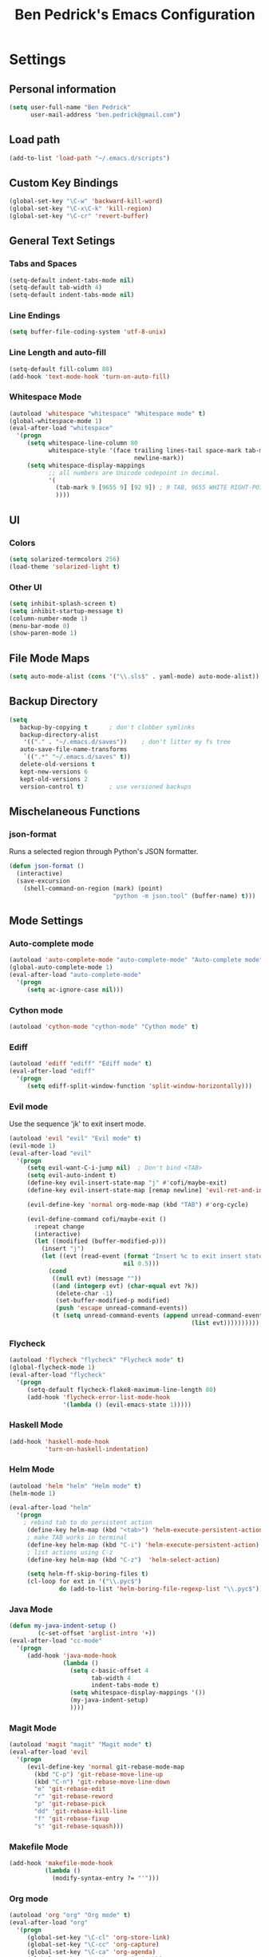 #+TITLE: Ben Pedrick's Emacs Configuration
#+OPTIONS: toc:4 h:4

* Settings
** Personal information
#+BEGIN_SRC emacs-lisp
  (setq user-full-name "Ben Pedrick"
        user-mail-address "ben.pedrick@gmail.com")
#+END_SRC

** Load path
#+BEGIN_SRC emacs-lisp
(add-to-list 'load-path "~/.emacs.d/scripts")
#+END_SRC

** Custom Key Bindings
#+BEGIN_SRC emacs-lisp
(global-set-key "\C-w" 'backward-kill-word)
(global-set-key "\C-x\C-k" 'kill-region)
(global-set-key "\C-cr" 'revert-buffer)
#+END_SRC

** General Text Setings
*** Tabs and Spaces
#+BEGIN_SRC emacs-lisp
(setq-default indent-tabs-mode nil)
(setq-default tab-width 4)
(setq-default indent-tabs-mode nil)
#+END_SRC
*** Line Endings
#+BEGIN_SRC emacs-lisp
(setq buffer-file-coding-system 'utf-8-unix)
#+END_SRC

*** Line Length and auto-fill
#+BEGIN_SRC emacs-lisp
(setq-default fill-column 80)
(add-hook 'text-mode-hook 'turn-on-auto-fill)
#+END_SRC

*** Whitespace Mode
#+BEGIN_SRC emacs-lisp
(autoload 'whitespace "whitespace" "Whitespace mode" t)
(global-whitespace-mode 1)
(eval-after-load "whitespace"
  '(progn
     (setq whitespace-line-column 80
           whitespace-style '(face trailing lines-tail space-mark tab-mark
                                   newline-mark))
     (setq whitespace-display-mappings
           ;; all numbers are Unicode codepoint in decimal.
           '(
             (tab-mark 9 [9655 9] [92 9]) ; 9 TAB, 9655 WHITE RIGHT-POINTING TRIANGLE 「▷」
             ))))
#+END_SRC

** UI
*** Colors
#+BEGIN_SRC emacs-lisp
(setq solarized-termcolors 256)
(load-theme 'solarized-light t)
#+END_SRC

*** Other UI
#+BEGIN_SRC emacs-lisp
(setq inhibit-splash-screen t)
(setq inhibit-startup-message t)
(column-number-mode 1)
(menu-bar-mode 0)
(show-paren-mode 1)
#+END_SRC

** File Mode Maps
#+BEGIN_SRC emacs-lisp
(setq auto-mode-alist (cons '("\\.sls$" . yaml-mode) auto-mode-alist))
#+END_SRC

** Backup Directory
#+BEGIN_SRC emacs-lisp
(setq
   backup-by-copying t      ; don't clobber symlinks
   backup-directory-alist
    '(("." . "~/.emacs.d/saves"))    ; don't litter my fs tree
   auto-save-file-name-transforms
    `((".*" "~/.emacs.d/saves" t))
   delete-old-versions t
   kept-new-versions 6
   kept-old-versions 2
   version-control t)       ; use versioned backups
#+END_SRC

** Mischelaneous Functions
*** json-format
Runs a selected region through Python's JSON formatter.
#+BEGIN_SRC emacs-lisp
(defun json-format ()
  (interactive)
  (save-excursion
    (shell-command-on-region (mark) (point)
                             "python -m json.tool" (buffer-name) t)))
#+END_SRC

** Mode Settings

*** Auto-complete mode
#+BEGIN_SRC emacs-lisp
(autoload 'auto-complete-mode "auto-complete-mode" "Auto-complete mode" t)
(global-auto-complete-mode 1)
(eval-after-load "auto-complete-mode"
  '(progn
     (setq ac-ignore-case nil)))
#+END_SRC

*** Cython mode
#+BEGIN_SRC emacs-lisp
(autoload 'cython-mode "cython-mode" "Cython mode" t)
#+END_SRC

*** Ediff
#+BEGIN_SRC emacs-lisp
(autoload 'ediff "ediff" "Ediff mode" t)
(eval-after-load "ediff"
  '(progn
     (setq ediff-split-window-function 'split-window-horizontally)))
#+END_SRC

*** Evil mode
Use the sequence 'jk' to exit insert mode.
#+BEGIN_SRC emacs-lisp
(autoload 'evil "evil" "Evil mode" t)
(evil-mode 1)
(eval-after-load "evil"
  '(progn
     (setq evil-want-C-i-jump nil)  ; Don't bind <TAB>
     (setq evil-auto-indent t)
     (define-key evil-insert-state-map "j" #'cofi/maybe-exit)
     (define-key evil-insert-state-map [remap newline] 'evil-ret-and-indent)

     (evil-define-key 'normal org-mode-map (kbd "TAB") #'org-cycle)

     (evil-define-command cofi/maybe-exit ()
       :repeat change
       (interactive)
       (let ((modified (buffer-modified-p)))
         (insert "j")
         (let ((evt (read-event (format "Insert %c to exit insert state" ?k)
                                nil 0.5)))
           (cond
            ((null evt) (message ""))
            ((and (integerp evt) (char-equal evt ?k))
             (delete-char -1)
             (set-buffer-modified-p modified)
             (push 'escape unread-command-events))
            (t (setq unread-command-events (append unread-command-events
                                                   (list evt))))))))))
#+END_SRC

*** Flycheck
#+BEGIN_SRC emacs-lisp
(autoload 'flycheck "flycheck" "Flycheck mode" t)
(global-flycheck-mode 1)
(eval-after-load "flycheck"
  '(progn
     (setq-default flycheck-flake8-maximum-line-length 80)
     (add-hook 'flycheck-error-list-mode-hook
               '(lambda () (evil-emacs-state 1)))))
#+END_SRC

*** Haskell Mode
#+BEGIN_SRC emacs-lisp
(add-hook 'haskell-mode-hook
          'turn-on-haskell-indentation)
#+END_SRC

*** Helm Mode
#+BEGIN_SRC emacs-lisp
(autoload 'helm "helm" "Helm mode" t)
(helm-mode 1)

(eval-after-load "helm"
  '(progn
    ; rebind tab to do persistent action
     (define-key helm-map (kbd "<tab>") 'helm-execute-persistent-action)
     ; make TAB works in terminal
     (define-key helm-map (kbd "C-i") 'helm-execute-persistent-action)
     ; list actions using C-z
     (define-key helm-map (kbd "C-z")  'helm-select-action)

     (setq helm-ff-skip-boring-files t)
     (cl-loop for ext in '("\\.pyc$")
              do (add-to-list 'helm-boring-file-regexp-list "\\.pyc$"))))
#+END_SRC

*** Java Mode
#+BEGIN_SRC emacs-lisp
(defun my-java-indent-setup ()
        (c-set-offset 'arglist-intro '+))
(eval-after-load "cc-mode"
  '(progn
     (add-hook 'java-mode-hook
               (lambda ()
                 (setq c-basic-offset 4
                       tab-width 4
                       indent-tabs-mode t)
                 (setq whitespace-display-mappings '())
                 (my-java-indent-setup)
                 ))))
#+END_SRC

*** Magit Mode
#+BEGIN_SRC emacs-lisp
(autoload 'magit "magit" "Magit mode" t)
(eval-after-load 'evil
  '(progn
     (evil-define-key 'normal git-rebase-mode-map
       (kbd "C-p") 'git-rebase-move-line-up
       (kbd "C-n") 'git-rebase-move-line-down
       "e" 'git-rebase-edit
       "r" 'git-rebase-reword
       "p" 'git-rebase-pick
       "dd" 'git-rebase-kill-line
       "f" 'git-rebase-fixup
       "s" 'git-rebase-squash)))
#+END_SRC

*** Makefile Mode
#+BEGIN_SRC emacs-lisp
(add-hook 'makefile-mode-hook
          (lambda ()
            (modify-syntax-entry ?= "'")))
#+END_SRC

*** Org mode
#+BEGIN_SRC emacs-lisp
(autoload 'org "org" "Org mode" t)
(eval-after-load "org"
  '(progn
     (global-set-key "\C-cl" 'org-store-link)
     (global-set-key "\C-cc" 'org-capture)
     (global-set-key "\C-ca" 'org-agenda)
     (global-set-key "\C-cb" 'org-iswitchb)
     (setq org-log-done 'time)
     (setq org-src-fontify-natively t)))

(org-babel-do-load-languages
 'org-babel-load-languages
 '((python . t)
   (emacs-lisp . t)))
#+END_SRC

*** Python Mode
#+BEGIN_SRC emacs-lisp
  (autoload 'python "python" "Python mode" t)
  (eval-after-load "python"
    '(add-hook 'python-mode-hook
               (lambda ()
                 (setq tab-width 4)
                 (setq python-indent-offset 4)
                 (flyspell-prog-mode))))
#+END_SRC

*** Scss Mode
#+BEGIN_SRC emacs-lisp
(autoload 'scss-mode "scss-mode" "Scss mode" t)
(eval-after-load "scss-mode"
  '(add-hook 'scss-mode-hook
             (lambda ()
               (setq scss-compile-at-save nil))))
#+END_SRC

*** smart-mode-line
#+BEGIN_SRC emacs-lisp
(require 'smart-mode-line)
(sml/setup)
#+END_SRC

*** Undo-tree mode
#+BEGIN_SRC emacs-lisp
(autoload 'undo-tree "undo-tree" "Undo-Tree mode" t)
(global-undo-tree-mode)
(eval-after-load "undo-tree"
  '(progn
     (setq undo-tree-visualizer-timestamps t)
     (setq undo-tree-visualizer-diff t)))
#+END_SRC

*** Uniquify
#+BEGIN_SRC emacs-lisp
(require 'uniquify)
(setq uniquify-buffer-name-style 'reverse)
(setq uniquify-separator "|")
(setq uniquify-after-kill-buffer-p t) ; rename after killing uniquified
(setq uniquify-ignore-buffers-re "^\\*") ; don't muck with special buffers
#+END_SRC

* Package settings
#+BEGIN_SRC emacs-lisp
(setq package-archives '(("org"       . "http://orgmode.org/elpa/")
                         ("gnu"       . "http://elpa.gnu.org/packages/")
                         ("melpa"     . "http://melpa.milkbox.net/packages/")
                         ("tromey"    . "http://tromey.com/elpa/")
                         ("marmalade" . "http://marmalade-repo.org/packages/")))
#+END_SRC
